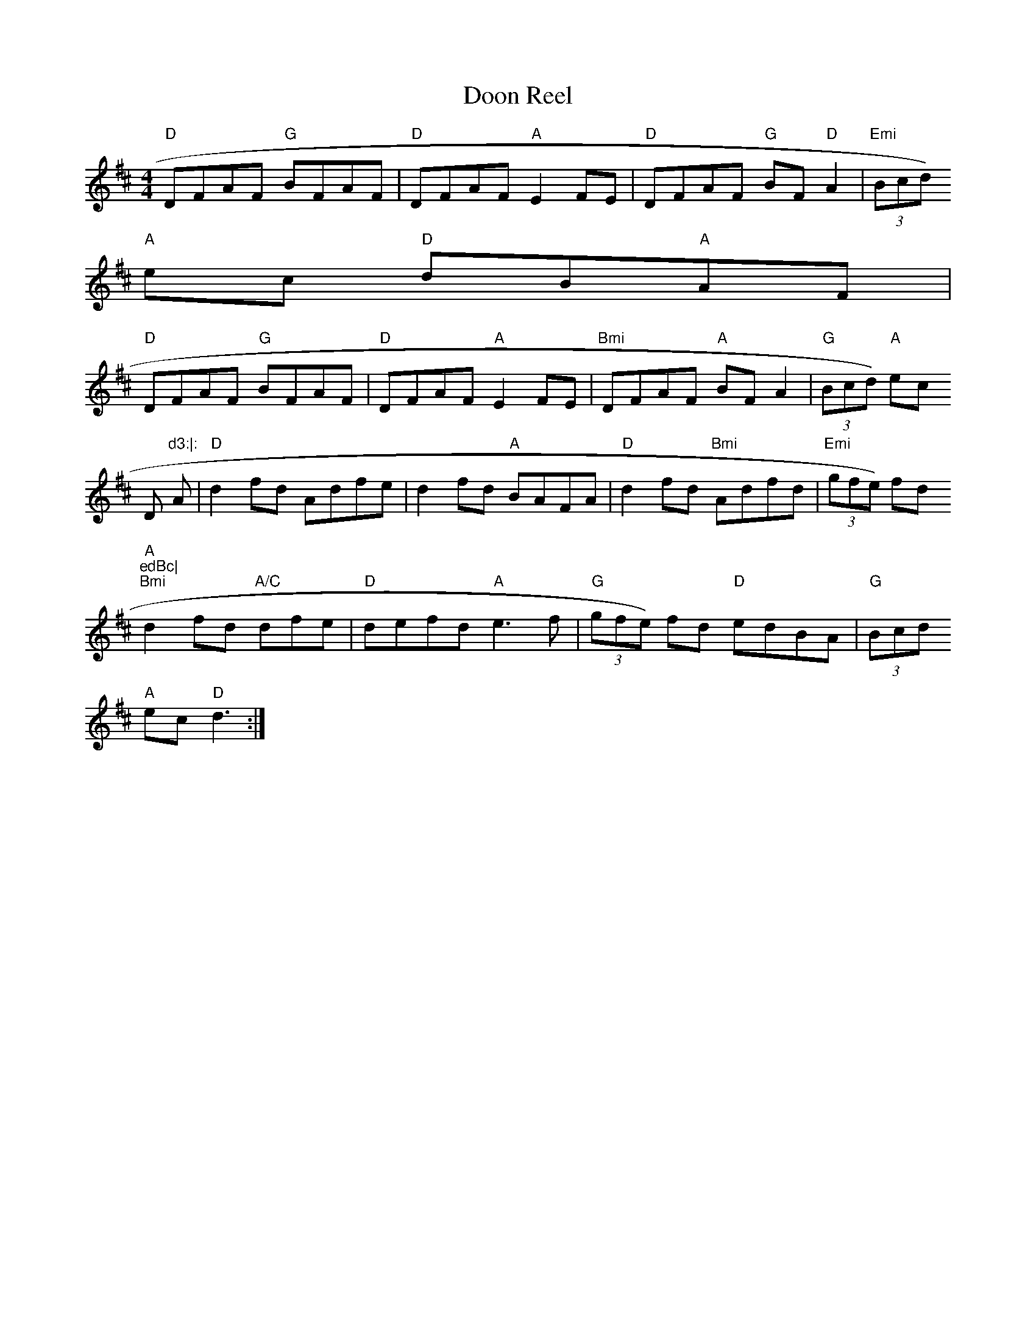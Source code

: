 X:136
T:Doon Reel
M:4/4
L:1/8
R:Reel
K:D
"D" DFAF "G"BFAF| "D"DFAF "A"E2 FE| "D"DFAF "G"BF "D"A2| "Emi"(3Bcd) "A"
ec "D"dB"A"AF|
"D" DFAF "G"BFAF| "D"DFAF "A"E2 FE|"Bmi"DFAF "A"BF A2| "G"(3Bcd) "A"ec "
D"d3:|:
A| "D"d2 fd Adfe| d2 fd "A"BAFA| "D" d2 fd "Bmi"Adfd | "Emi"(3gfe) fd "A
"edBc|
"Bmi" d2 fd "A/C"dfe | "D"defd "A"e3 f | "G"(3gfe) fd "D"edBA | "G"(3Bcd
) "A"ec "D"d3:|
